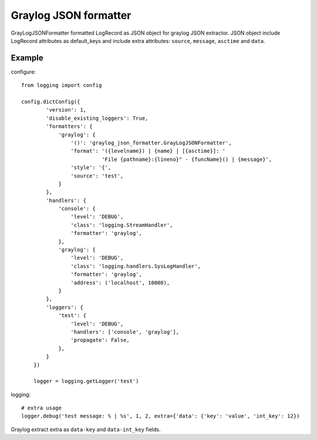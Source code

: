 Graylog JSON formatter
======================

GrayLogJSONFormatter formatted LogRecord as JSON object for graylog JSON extractor.
JSON object include LogRecord attributes as default_keys and include extra attributes:
``source``, ``message``, ``asctime`` and ``data``.

Example
-------
configure::

    from logging import config

    config.dictConfig({
            'version': 1,
            'disable_existing_loggers': True,
            'formatters': {
                'graylog': {
                    '()': 'graylog_json_formatter.GrayLogJSONFormatter',
                    'format': '({levelname}) | {name} | [{asctime}]: '
                              'File {pathname}:{lineno}" - {funcName}() | {message}',
                    'style': '{',
                    'source': 'test',
                }
            },
            'handlers': {
                'console': {
                    'level': 'DEBUG',
                    'class': 'logging.StreamHandler',
                    'formatter': 'graylog',
                },
                'graylog': {
                    'level': 'DEBUG',
                    'class': 'logging.handlers.SysLogHandler',
                    'formatter': 'graylog',
                    'address': ('localhost', 10000),
                }
            },
            'loggers': {
                'test': {
                    'level': 'DEBUG',
                    'handlers': ['console', 'graylog'],
                    'propagate': False,
                },
            }
        })

        logger = logging.getLogger('test')

logging::

    # extra usage
    logger.debug('test message: % | %s', 1, 2, extra={'data': {'key': 'value', 'int_key': 12})


Graylog extract extra as ``data-key`` and ``data-int_key`` fields.
